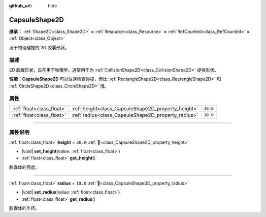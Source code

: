 :github_url: hide

.. DO NOT EDIT THIS FILE!!!
.. Generated automatically from Godot engine sources.
.. Generator: https://github.com/godotengine/godot/tree/4.3/doc/tools/make_rst.py.
.. XML source: https://github.com/godotengine/godot/tree/4.3/doc/classes/CapsuleShape2D.xml.

.. _class_CapsuleShape2D:

CapsuleShape2D
==============

**继承：** :ref:`Shape2D<class_Shape2D>` **<** :ref:`Resource<class_Resource>` **<** :ref:`RefCounted<class_RefCounted>` **<** :ref:`Object<class_Object>`

用于物理碰撞的 2D 胶囊形状。

.. rst-class:: classref-introduction-group

描述
----

2D 胶囊形状，旨在用于物理学。通常用于为 :ref:`CollisionShape2D<class_CollisionShape2D>` 提供形状。

\ **性能：**\ **CapsuleShape2D** 可以快速检查碰撞，但比 :ref:`RectangleShape2D<class_RectangleShape2D>` 和 :ref:`CircleShape2D<class_CircleShape2D>` 慢。

.. rst-class:: classref-reftable-group

属性
----

.. table::
   :widths: auto

   +---------------------------+-----------------------------------------------------+----------+
   | :ref:`float<class_float>` | :ref:`height<class_CapsuleShape2D_property_height>` | ``30.0`` |
   +---------------------------+-----------------------------------------------------+----------+
   | :ref:`float<class_float>` | :ref:`radius<class_CapsuleShape2D_property_radius>` | ``10.0`` |
   +---------------------------+-----------------------------------------------------+----------+

.. rst-class:: classref-section-separator

----

.. rst-class:: classref-descriptions-group

属性说明
--------

.. _class_CapsuleShape2D_property_height:

.. rst-class:: classref-property

:ref:`float<class_float>` **height** = ``30.0`` :ref:`🔗<class_CapsuleShape2D_property_height>`

.. rst-class:: classref-property-setget

- |void| **set_height**\ (\ value\: :ref:`float<class_float>`\ )
- :ref:`float<class_float>` **get_height**\ (\ )

胶囊体的高度。

.. rst-class:: classref-item-separator

----

.. _class_CapsuleShape2D_property_radius:

.. rst-class:: classref-property

:ref:`float<class_float>` **radius** = ``10.0`` :ref:`🔗<class_CapsuleShape2D_property_radius>`

.. rst-class:: classref-property-setget

- |void| **set_radius**\ (\ value\: :ref:`float<class_float>`\ )
- :ref:`float<class_float>` **get_radius**\ (\ )

胶囊体的半径。

.. |virtual| replace:: :abbr:`virtual (本方法通常需要用户覆盖才能生效。)`
.. |const| replace:: :abbr:`const (本方法无副作用，不会修改该实例的任何成员变量。)`
.. |vararg| replace:: :abbr:`vararg (本方法除了能接受在此处描述的参数外，还能够继续接受任意数量的参数。)`
.. |constructor| replace:: :abbr:`constructor (本方法用于构造某个类型。)`
.. |static| replace:: :abbr:`static (调用本方法无需实例，可直接使用类名进行调用。)`
.. |operator| replace:: :abbr:`operator (本方法描述的是使用本类型作为左操作数的有效运算符。)`
.. |bitfield| replace:: :abbr:`BitField (这个值是由下列位标志构成位掩码的整数。)`
.. |void| replace:: :abbr:`void (无返回值。)`
